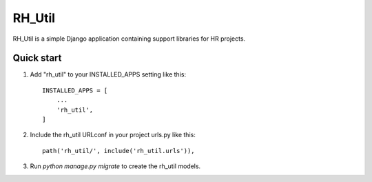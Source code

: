 ========================================================
RH_Util
========================================================

RH_Util is a simple Django application containing support libraries for HR projects.


Quick start
-----------

1. Add "rh_util" to your INSTALLED_APPS setting like this::

    INSTALLED_APPS = [
        ...
        'rh_util',
    ]

2. Include the rh_util URLconf in your project urls.py like this::

    path('rh_util/', include('rh_util.urls')),

3. Run `python manage.py migrate` to create the rh_util models.


